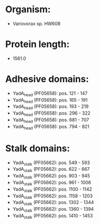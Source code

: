 * Organism:
- Variovorax sp. HW608
* Protein length:
- 1561.0
* Adhesive domains:
- YadA_head (PF05658): pos. 121 - 147
- YadA_head (PF05658): pos. 165 - 191
- YadA_head (PF05658): pos. 193 - 219
- YadA_head (PF05658): pos. 296 - 322
- YadA_head (PF05658): pos. 681 - 707
- YadA_head (PF05658): pos. 794 - 821
* Stalk domains:
- YadA_stalk (PF05662): pos. 549 - 593
- YadA_stalk (PF05662): pos. 622 - 667
- YadA_stalk (PF05662): pos. 903 - 945
- YadA_stalk (PF05662): pos. 961 - 1006
- YadA_stalk (PF05662): pos. 1100 - 1142
- YadA_stalk (PF05662): pos. 1158 - 1203
- YadA_stalk (PF05662): pos. 1302 - 1344
- YadA_stalk (PF05662): pos. 1360 - 1394
- YadA_stalk (PF05662): pos. 1410 - 1453

